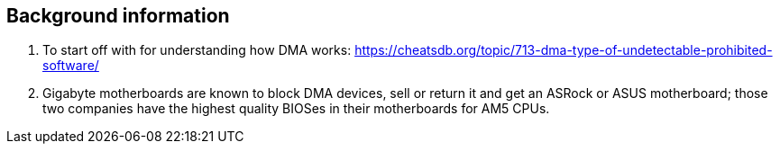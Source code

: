 == Background information
. To start off with for understanding how DMA works: https://cheatsdb.org/topic/713-dma-type-of-undetectable-prohibited-software/

. Gigabyte motherboards are known to block DMA devices, sell or return it and get an ASRock or ASUS motherboard; those two companies have the highest quality BIOSes in their motherboards for AM5 CPUs.
